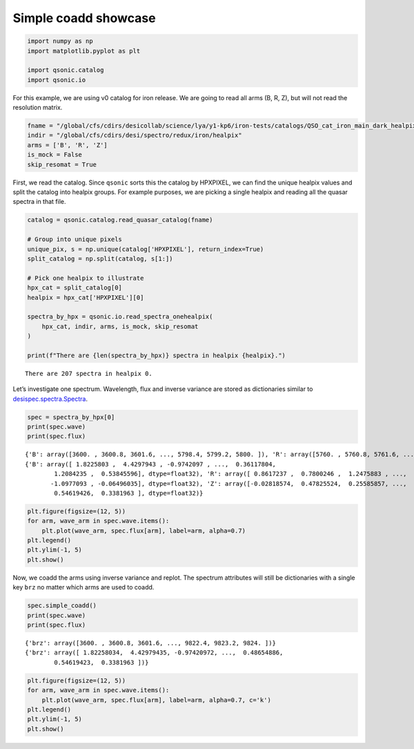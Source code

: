 Simple coadd showcase
=====================

.. code:: ipython3

    import numpy as np
    import matplotlib.pyplot as plt
    
    import qsonic.catalog
    import qsonic.io

For this example, we are using v0 catalog for iron release. We are going
to read all arms (B, R, Z), but will not read the resolution matrix.

.. code:: ipython3

    fname = "/global/cfs/cdirs/desicollab/science/lya/y1-kp6/iron-tests/catalogs/QSO_cat_iron_main_dark_healpix_v0-altbal.fits"
    indir = "/global/cfs/cdirs/desi/spectro/redux/iron/healpix"
    arms = ['B', 'R', 'Z']
    is_mock = False
    skip_resomat = True

First, we read the catalog. Since ``qsonic`` sorts this the catalog by
HPXPIXEL, we can find the unique healpix values and split the catalog
into healpix groups. For example purposes, we are picking a single healpix and
reading all the quasar spectra in that file.

.. code:: ipython3

    catalog = qsonic.catalog.read_quasar_catalog(fname)
    
    # Group into unique pixels
    unique_pix, s = np.unique(catalog['HPXPIXEL'], return_index=True)
    split_catalog = np.split(catalog, s[1:])
    
    # Pick one healpix to illustrate
    hpx_cat = split_catalog[0]
    healpix = hpx_cat['HPXPIXEL'][0]
    
    spectra_by_hpx = qsonic.io.read_spectra_onehealpix(
        hpx_cat, indir, arms, is_mock, skip_resomat
    )
    
    print(f"There are {len(spectra_by_hpx)} spectra in healpix {healpix}.")


.. parsed-literal::

    There are 207 spectra in healpix 0.


Let’s investigate one spectrum. Wavelength, flux and inverse variance
are stored as dictionaries similar to
`desispec.spectra.Spectra <https://desispec.readthedocs.io/en/latest/api.html#desispec-spectra>`_.

.. code:: ipython3

    spec = spectra_by_hpx[0]
    print(spec.wave)
    print(spec.flux)


.. parsed-literal::

    {'B': array([3600. , 3600.8, 3601.6, ..., 5798.4, 5799.2, 5800. ]), 'R': array([5760. , 5760.8, 5761.6, ..., 7618.4, 7619.2, 7620. ]), 'Z': array([7520. , 7520.8, 7521.6, ..., 9822.4, 9823.2, 9824. ])}
    {'B': array([ 1.8225803 ,  4.4297943 , -0.9742097 , ...,  0.36117804,
            1.2084235 ,  0.53845596], dtype=float32), 'R': array([ 0.8617237 ,  0.7800246 ,  1.2475883 , ...,  1.3106785 ,
           -1.0977093 , -0.06496035], dtype=float32), 'Z': array([-0.02818574,  0.47825524,  0.25585857, ...,  0.48654887,
            0.54619426,  0.3381963 ], dtype=float32)}


.. code:: ipython3

    plt.figure(figsize=(12, 5))
    for arm, wave_arm in spec.wave.items():
        plt.plot(wave_arm, spec.flux[arm], label=arm, alpha=0.7)
    plt.legend()
    plt.ylim(-1, 5)
    plt.show()



.. image:: ../_static/simple_coadd_showcase_3arms.png


Now, we coadd the arms using inverse variance and replot. The spectrum
attributes will still be dictionaries with a single key ``brz`` no
matter which arms are used to coadd.

.. code:: ipython3

    spec.simple_coadd()
    print(spec.wave)
    print(spec.flux)


.. parsed-literal::

    {'brz': array([3600. , 3600.8, 3601.6, ..., 9822.4, 9823.2, 9824. ])}
    {'brz': array([ 1.82258034,  4.42979435, -0.97420972, ...,  0.48654886,
            0.54619423,  0.3381963 ])}


.. code:: ipython3

    plt.figure(figsize=(12, 5))
    for arm, wave_arm in spec.wave.items():
        plt.plot(wave_arm, spec.flux[arm], label=arm, alpha=0.7, c='k')
    plt.legend()
    plt.ylim(-1, 5)
    plt.show()



.. image:: ../_static/simple_coadd_showcase_coadded.png

